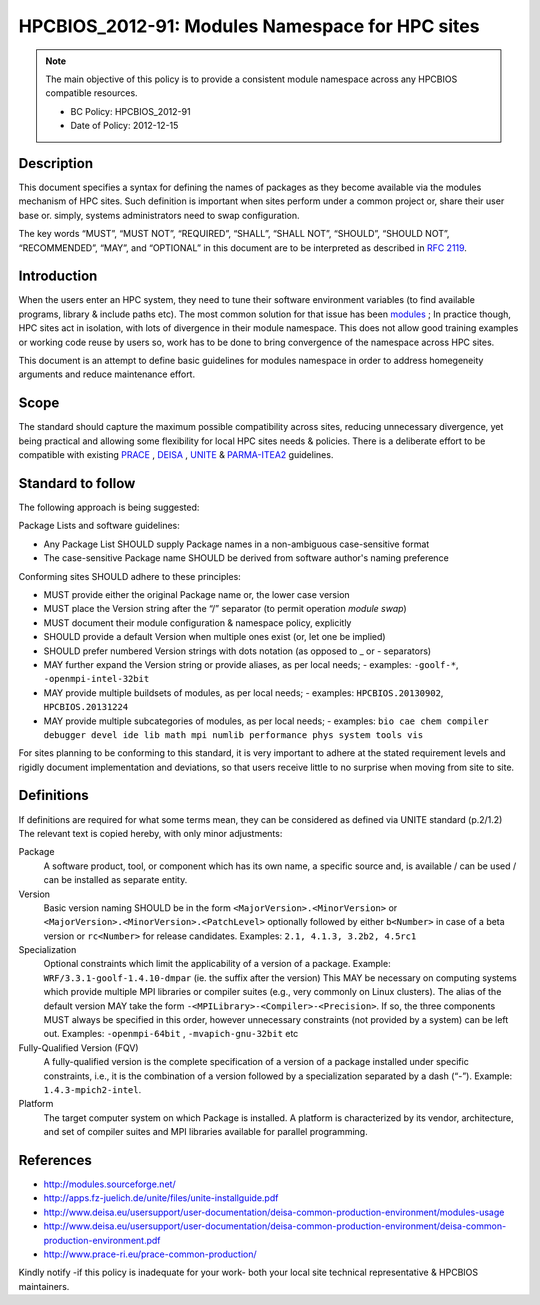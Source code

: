 .. _HPCBIOS_2012-91:

HPCBIOS_2012-91: Modules Namespace for HPC sites
================================================

.. note::

  The main objective of this policy is to provide a consistent module namespace across any HPCBIOS compatible resources.

  * BC Policy: HPCBIOS_2012-91
  * Date of Policy: 2012-12-15


Description
-----------

This document specifies a syntax for defining the names of packages as
they become available via the modules mechanism of HPC sites. Such
definition is important when sites perform under a common project or,
share their user base or. simply, systems administrators need to swap configuration.

The key words “MUST”, “MUST NOT”, “REQUIRED”, “SHALL”, “SHALL NOT”,
“SHOULD”, “SHOULD NOT”, “RECOMMENDED”, “MAY”, and “OPTIONAL” in this
document are to be interpreted as described in :rfc:`2119`.

Introduction
------------

When the users enter an HPC system, they need to tune their software
environment variables (to find available programs, library & include
paths etc). The most common solution for that issue has been modules_ ;
In practice though, HPC sites act in isolation, with lots of
divergence in their module namespace. This does not allow good training
examples or working code reuse by users so, work has to be done to bring
convergence of the namespace across HPC sites.

This document is an attempt to define basic guidelines for modules
namespace in order to address homegeneity arguments and reduce maintenance effort.

Scope
-----

The standard should capture the maximum possible compatibility across sites,
reducing unnecessary divergence, yet being practical and allowing
some flexibility for local HPC sites needs & policies. There is a
deliberate effort to be compatible with existing PRACE_ , DEISA_ , UNITE_ & PARMA-ITEA2_ guidelines.

Standard to follow
------------------

The following approach is being suggested:

Package Lists and software guidelines:

- Any Package List SHOULD supply Package names in a non-ambiguous case-sensitive format
- The case-sensitive Package name SHOULD be derived from software author's naming preference

Conforming sites SHOULD adhere to these principles:

- MUST provide either the original Package name or, the lower case version
- MUST place the Version string after the “/” separator (to permit operation *module swap*)
- MUST document their module configuration & namespace policy, explicitly
- SHOULD provide a default Version when multiple ones exist (or, let one be implied)
- SHOULD prefer numbered Version strings with dots notation (as opposed to _ or - separators)
- MAY further expand the Version string or provide aliases, as per local needs;
  - examples: ``-goolf-*``, ``-openmpi-intel-32bit``
- MAY provide multiple buildsets of modules, as per local needs;
  - examples: ``HPCBIOS.20130902``, ``HPCBIOS.20131224``
- MAY provide multiple subcategories of modules, as per local needs;
  - examples: ``bio cae chem compiler debugger devel ide lib math mpi numlib performance phys system tools vis``

For sites planning to be conforming to this standard,
it is very important to adhere at the stated requirement levels
and rigidly document implementation and deviations,
so that users receive little to no surprise when moving from site to site.

Definitions
-----------

If definitions are required for what some terms mean, they can be considered as defined
via UNITE standard (p.2/1.2) The relevant text is copied hereby, with only minor adjustments:

Package
  A software product, tool, or component which has its own name, a
  specific source and, is available / can be used / can be installed as
  separate entity.

Version
  Basic version naming SHOULD be in the form ``<MajorVersion>.<MinorVersion>``
  or ``<MajorVersion>.<MinorVersion>.<PatchLevel>`` optionally followed by
  either ``b<Number>`` in case of a beta version or ``rc<Number>`` for
  release candidates. Examples: ``2.1, 4.1.3, 3.2b2, 4.5rc1``

Specialization
  Optional constraints which limit the applicability of a version of a package.
  Example: ``WRF/3.3.1-goolf-1.4.10-dmpar`` (ie. the suffix after the version)
  This MAY be necessary on computing systems which provide multiple MPI libraries
  or compiler suites (e.g., very commonly on Linux clusters). The alias of the
  default version MAY take the form ``-<MPILibrary>-<Compiler>-<Precision>``.
  If so, the three components MUST always be specified in this order,
  however unnecessary constraints (not provided by a system) can be left out.
  Examples: ``-openmpi-64bit`` , ``-mvapich-gnu-32bit`` etc

Fully-Qualified Version (FQV)
  A fully-qualified version is the complete specification of a version
  of a package installed under specific constraints, i.e., it is the
  combination of a version followed by a specialization separated by a
  dash (“-”). Example: ``1.4.3-mpich2-intel``.

Platform
  The target computer system on which Package is installed. A platform
  is characterized by its vendor, architecture, and set of compiler suites
  and MPI libraries available for parallel programming.


References
----------

-  http://modules.sourceforge.net/
-  http://apps.fz-juelich.de/unite/files/unite-installguide.pdf
-  http://www.deisa.eu/usersupport/user-documentation/deisa-common-production-environment/modules-usage
-  http://www.deisa.eu/usersupport/user-documentation/deisa-common-production-environment/deisa-common-production-environment.pdf
-  http://www.prace-ri.eu/prace-common-production/

Kindly notify -if this policy is inadequate for your work-
both your local site technical representative & HPCBIOS maintainers.


.. _modules: http://modules.sourceforge.net/
.. _DEISA: http://www.deisa.eu/usersupport/user-documentation/deisa-common-production-environment/deisa-common-production-environment.pdf
.. _PRACE: http://www.prace-ri.eu/prace-common-production/
.. _UNITE: http://apps.fz-juelich.de/unite/files/unite-installguide.pdf
.. _PARMA-ITEA2: http://www.parma-itea2.org/

